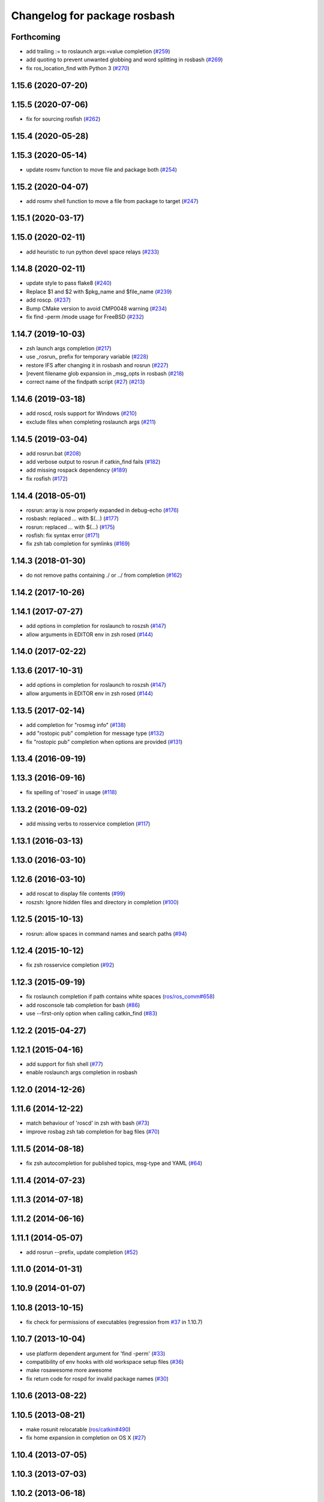 ^^^^^^^^^^^^^^^^^^^^^^^^^^^^^
Changelog for package rosbash
^^^^^^^^^^^^^^^^^^^^^^^^^^^^^

Forthcoming
-----------
* add trailing := to roslaunch args:=value completion (`#259 <https://github.com/ros/ros/issues/259>`_)
* add quoting to prevent unwanted globbing and word splitting in rosbash (`#269 <https://github.com/ros/ros/issues/269>`_)
* fix ros_location_find with Python 3 (`#270 <https://github.com/ros/ros/issues/270>`_)

1.15.6 (2020-07-20)
-------------------

1.15.5 (2020-07-06)
-------------------
* fix for sourcing rosfish (`#262 <https://github.com/ros/ros/issues/262>`_)

1.15.4 (2020-05-28)
-------------------

1.15.3 (2020-05-14)
-------------------
* update rosmv function to move file and package both (`#254 <https://github.com/ros/ros/issues/254>`_)

1.15.2 (2020-04-07)
-------------------
* add rosmv shell function to move a file from package to target (`#247 <https://github.com/ros/ros/issues/247>`_)

1.15.1 (2020-03-17)
-------------------

1.15.0 (2020-02-11)
-------------------
* add heuristic to run python devel space relays (`#233 <https://github.com/ros/ros/issues/233>`_)

1.14.8 (2020-02-11)
-------------------
* update style to pass flake8 (`#240 <https://github.com/ros/ros/issues/240>`_)
* Replace $1 and $2 with $pkg_name and $file_name (`#239 <https://github.com/ros/ros/issues/239>`_)
* add roscp. (`#237 <https://github.com/ros/ros/issues/237>`_)
* Bump CMake version to avoid CMP0048 warning (`#234 <https://github.com/ros/ros/issues/234>`_)
* fix find -perm /mode usage for FreeBSD (`#232 <https://github.com/ros/ros/issues/232>`_)

1.14.7 (2019-10-03)
-------------------
* zsh launch args completion (`#217 <https://github.com/ros/ros/issues/217>`_)
* use _rosrun\_ prefix for temporary variable (`#228 <https://github.com/ros/ros/issues/228>`_)
* restore IFS after changing it in rosbash and rosrun (`#227 <https://github.com/ros/ros/issues/227>`_)
* [revent filename glob expansion in _msg_opts in rosbash (`#218 <https://github.com/ros/ros/issues/218>`_)
* correct name of the findpath script (`#27 <https://github.com/ros/ros/issues/27>`_) (`#213 <https://github.com/ros/ros/issues/213>`_)

1.14.6 (2019-03-18)
-------------------
* add roscd, rosls support for Windows (`#210 <https://github.com/ros/ros/issues/210>`_)
* exclude files when completing roslaunch args (`#211 <https://github.com/ros/ros/issues/211>`_)

1.14.5 (2019-03-04)
-------------------
* add rosrun.bat (`#208 <https://github.com/ros/ros/issues/208>`_)
* add verbose output to rosrun if catkin_find fails (`#182 <https://github.com/ros/ros/issues/182>`_)
* add missing rospack dependency (`#189 <https://github.com/ros/ros/issues/189>`_)
* fix rosfish (`#172 <https://github.com/ros/ros/issues/172>`_)

1.14.4 (2018-05-01)
-------------------
* rosrun: array is now properly expanded in debug-echo (`#176 <https://github.com/ros/ros/issues/176>`_)
* rosbash: replaced `...` with $(...) (`#177 <https://github.com/ros/ros/issues/177>`_)
* rosrun: replaced `...` with $(...) (`#175 <https://github.com/ros/ros/issues/175>`_)
* rosfish: fix syntax error (`#171 <https://github.com/ros/ros/issues/171>`_)
* fix zsh tab completion for symlinks (`#169 <https://github.com/ros/ros/issues/169>`_)

1.14.3 (2018-01-30)
-------------------
* do not remove paths containing ./ or ../ from completion (`#162 <https://github.com/ros/ros/issues/162>`_)

1.14.2 (2017-10-26)
-------------------

1.14.1 (2017-07-27)
-------------------
* add options in completion for roslaunch to roszsh (`#147 <https://github.com/ros/ros/issues/147>`_)
* allow arguments in EDITOR env in zsh rosed (`#144 <https://github.com/ros/ros/pull/144>`_)

1.14.0 (2017-02-22)
-------------------

1.13.6 (2017-10-31)
-------------------
* add options in completion for roslaunch to roszsh (`#147 <https://github.com/ros/ros/issues/147>`_)
* allow arguments in EDITOR env in zsh rosed (`#144 <https://github.com/ros/ros/pull/144>`_)

1.13.5 (2017-02-14)
-------------------
* add completion for "rosmsg info" (`#138 <https://github.com/ros/ros/pull/138>`_)
* add "rostopic pub" completion for message type (`#132 <https://github.com/ros/ros/pull/132>`_)
* fix "rostopic pub" completion when options are provided (`#131 <https://github.com/ros/ros/pull/131>`_)

1.13.4 (2016-09-19)
-------------------

1.13.3 (2016-09-16)
-------------------
* fix spelling of 'rosed' in usage (`#118 <https://github.com/ros/ros/pull/118>`_)

1.13.2 (2016-09-02)
-------------------
* add missing verbs to rosservice completion (`#117 <https://github.com/ros/ros/pull/117>`_)

1.13.1 (2016-03-13)
-------------------

1.13.0 (2016-03-10)
-------------------

1.12.6 (2016-03-10)
-------------------
* add roscat to display file contents (`#99 <https://github.com/ros/ros/pull/99>`_)
* roszsh: Ignore hidden files and directory in completion (`#100 <https://github.com/ros/ros/pull/100>`_)

1.12.5 (2015-10-13)
-------------------
* rosrun: allow spaces in command names and search paths (`#94 <https://github.com/ros/ros/pull/94>`_)

1.12.4 (2015-10-12)
-------------------
* fix zsh rosservice completion (`#92 <https://github.com/ros/ros/pull/92>`_)

1.12.3 (2015-09-19)
-------------------
* fix roslaunch completion if path contains white spaces (`ros/ros_comm#658 <https://github.com/ros/ros_comm/issues/658>`_)
* add rosconsole tab completion for bash (`#86 <https://github.com/ros/ros/pull/86>`_)
* use --first-only option when calling catkin_find (`#83 <https://github.com/ros/ros/issues/83>`_)

1.12.2 (2015-04-27)
-------------------

1.12.1 (2015-04-16)
-------------------
* add support for fish shell (`#77 <https://github.com/ros/ros/pull/77>`_)
* enable roslaunch args completion in rosbash

1.12.0 (2014-12-26)
-------------------

1.11.6 (2014-12-22)
-------------------
* match behaviour of 'roscd' in zsh with bash (`#73 <https://github.com/ros/ros/pull/73>`_)
* improve rosbag zsh tab completion for bag files (`#70 <https://github.com/ros/ros/issues/70>`_)

1.11.5 (2014-08-18)
-------------------
* fix zsh autocompletion for published topics, msg-type and YAML (`#64 <https://github.com/ros/ros/issues/64>`_)

1.11.4 (2014-07-23)
-------------------

1.11.3 (2014-07-18)
-------------------

1.11.2 (2014-06-16)
-------------------

1.11.1 (2014-05-07)
-------------------
* add rosrun --prefix, update completion (`#52 <https://github.com/ros/ros/issues/52>`_)

1.11.0 (2014-01-31)
-------------------

1.10.9 (2014-01-07)
-------------------

1.10.8 (2013-10-15)
-------------------
* fix check for permissions of executables (regression from `#37 <https://github.com/ros/ros/issues/37>`_ in 1.10.7)

1.10.7 (2013-10-04)
-------------------
* use platform dependent argument for 'find -perm' (`#33 <https://github.com/ros/ros/issues/33>`_)
* compatibility of env hooks with old workspace setup files (`#36 <https://github.com/ros/ros/issues/36>`_)
* make rosawesome more awesome
* fix return code for rospd for invalid package names (`#30 <https://github.com/ros/ros/issues/30>`_)

1.10.6 (2013-08-22)
-------------------

1.10.5 (2013-08-21)
-------------------
* make rosunit relocatable (`ros/catkin#490 <https://github.com/ros/catkin/issues/490>`_)
* fix home expansion in completion on OS X (`#27 <https://github.com/ros/ros/issues/27>`_)

1.10.4 (2013-07-05)
-------------------

1.10.3 (2013-07-03)
-------------------

1.10.2 (2013-06-18)
-------------------

1.10.1 (2013-06-06)
-------------------

1.10.0 (2013-03-22 09:23)
-------------------------

1.9 (Groovy)
============

1.9.44 (2013-03-13)
-------------------

1.9.43 (2013-03-08)
-------------------
* fix handling spaces in folder names (`ros/catkin#375 <https://github.com/ros/catkin/issues/375>`_)
* modified 'roscd' to switch to latest sourced catkin space when invoked without arguments (`ros/ros_comm#123 <https://github.com/ros/ros_comm/issues/123>`_)

1.9.42 (2013-01-25)
-------------------

1.9.41 (2013-01-24)
-------------------

1.9.40 (2013-01-13)
-------------------
* add 'rosnode cleanup' to autocompletion

1.9.39 (2012-12-30)
-------------------
* first public release for Groovy
